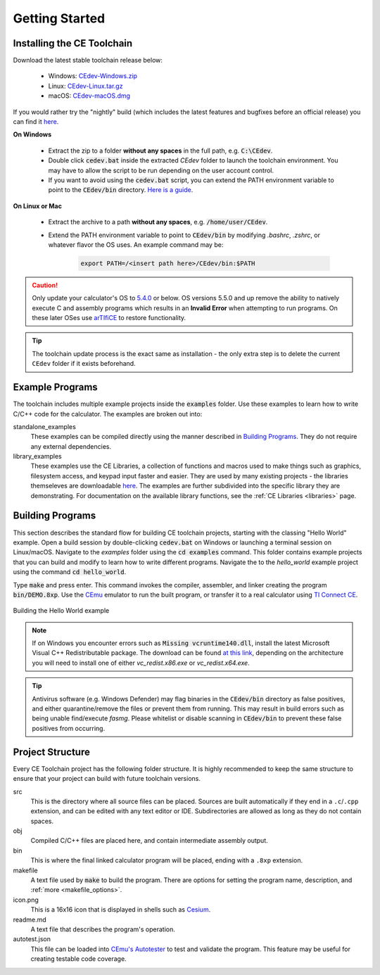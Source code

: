 .. _getting_started:

Getting Started
===============

Installing the CE Toolchain
---------------------------

Download the latest stable toolchain release below:

..

  * Windows: `CEdev-Windows.zip <https://github.com/CE-Programming/toolchain/releases/latest/download/CEdev-Windows.zip>`__
  * Linux:  `CEdev-Linux.tar.gz <https://github.com/CE-Programming/toolchain/releases/latest/download/CEdev-Linux.tar.gz>`__
  * macOS: `CEdev-macOS.dmg <https://github.com/CE-Programming/toolchain/releases/latest/download/CEdev-macOS.dmg>`__

..

If you would rather try the "nightly" build (which includes the latest features and bugfixes before an official release) you can find it `here <https://github.com/CE-Programming/toolchain/releases/tag/nightly>`__.

**On Windows**

    * Extract the zip to a folder **without any spaces** in the full path, e.g. :code:`C:\CEdev`.

    * Double click :code:`cedev.bat` inside the extracted *CEdev* folder to launch the toolchain environment.
      You may have to allow the script to be run depending on the user account control.

    * If you want to avoid using the :code:`cedev.bat` script, you can extend the PATH environment variable to point to the :code:`CEdev/bin` directory.
      `Here is a guide <https://www.architectryan.com/2018/03/17/add-to-the-path-on-windows-10/>`_.

**On Linux or Mac**

    * Extract the archive to a path **without any spaces**, e.g. :code:`/home/user/CEdev`.

    * Extend the PATH environment variable to point to :code:`CEdev/bin` by modifying *.bashrc*, *.zshrc*, or whatever flavor the OS uses.
      An example command may be:

        .. indent with spaces
        .. code-block:: bash

            export PATH=/<insert path here>/CEdev/bin:$PATH

.. caution::

    Only update your calculator's OS to `5.4.0 <https://tiplanet.org/modules/archives/download.php?id=2236014>`_ or below. OS versions 5.5.0 and up remove the ability to natively execute C and assembly programs which results in an **Invalid Error** when attempting to run programs. On these later OSes use `arTIfiCE <https://yvantt.github.io/arTIfiCE/>`_ to restore functionality.

.. tip::

    The toolchain update process is the exact same as installation - the only extra step is to delete the current ``CEdev`` folder if it exists beforehand.

Example Programs
----------------

The toolchain includes multiple example projects inside the :code:`examples` folder.
Use these examples to learn how to write C/C++ code for the calculator.
The examples are broken out into:

standalone_examples
  These examples can be compiled directly using the manner described in `Building Programs`_.
  They do not require any external dependencies.

library_examples
  These examples use the CE Libraries, a collection of functions and macros used to make things such as graphics, filesystem access, and keypad input faster and easier.
  They are used by many existing projects - the libraries themseleves are downloadable `here <https://github.com/CE-Programming/libraries/releases/latest>`_.
  The examples are further subdivided into the specific library they are demonstrating.
  For documentation on the available library functions, see the :ref:`CE Libraries <libraries>` page.

Building Programs
-----------------

This section describes the standard flow for building CE toolchain projects, starting with the classing "Hello World" example.
Open a build session by double-clicking :code:`cedev.bat` on Windows or launching a terminal session on Linux/macOS.
Navigate to the *examples* folder using the :code:`cd examples` command.
This folder contains example projects that you can build and modify to learn how to write different programs.
Navigate the to the *hello_world* example project using the command :code:`cd hello_world`.

Type :code:`make` and press enter.
This command invokes the compiler, assembler, and linker creating the program :code:`bin/DEMO.8xp`.
Use the `CEmu <https://ce-programming.github.io/CEmu>`_ emulator to run the built program, or transfer it to a real calculator using `TI Connect CE <https://education.ti.com/en/us/products/computer_software/connectivity-software/ti-connect-ce-software/tabs/overview>`_.

.. figure:: images/hello_world.png
   :align: center
   :alt: Building the Hello World example

   Building the Hello World example

.. note::

    If on Windows you encounter errors such as :code:`Missing vcruntime140.dll`, install the latest Microsoft Visual C++ Redistributable package.
    The download can be found `at this link <https://support.microsoft.com/en-us/topic/the-latest-supported-visual-c-downloads-2647da03-1eea-4433-9aff-95f26a218cc0>`_, depending on the architecture you will need to install one of either *vc_redist.x86.exe* or *vc_redist.x64.exe*.

.. tip::

    Antivirus software (e.g. Windows Defender) may flag binaries in the :code:`CEdev/bin` directory as false positives, and either quarantine/remove the files or prevent them from running.
    This may result in build errors such as being unable find/execute `fasmg`.
    Please whitelist or disable scanning in :code:`CEdev/bin` to prevent these false positives from occurring.

Project Structure
-----------------

Every CE Toolchain project has the following folder structure.
It is highly recommended to keep the same structure to ensure that your project can build with future toolchain versions.

src
  This is the directory where all source files can be placed.
  Sources are built automatically if they end in a ``.c``/``.cpp`` extension, and can be edited with any text editor or IDE.
  Subdirectories are allowed as long as they do not contain spaces.

obj
  Compiled C/C++ files are placed here, and contain intermediate assembly output.

bin
  This is where the final linked calculator program will be placed, ending with a ``.8xp`` extension.

makefile
  A text file used by :code:`make` to build the program.
  There are options for setting the program name, description, and :ref:`more <makefile_options>`.

icon.png
  This is a 16x16 icon that is displayed in shells such as `Cesium <https://github.com/mateoconlechuga/cesium/releases/latest>`_.

readme.md
  A text file that describes the program's operation.

autotest.json
  This file can be loaded into `CEmu's Autotester <https://ce-programming.github.io/CEmu>`_ to test and validate the program.
  This feature may be useful for creating testable code coverage.
